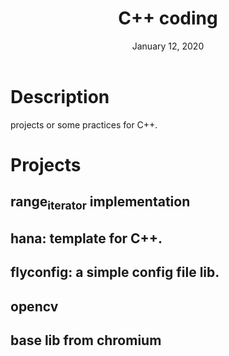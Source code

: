 #+TITLE:   C++ coding
#+DATE:    January 12, 2020
#+SINCE:   {replace with next tagged release version}
#+STARTUP: inlineimages

* Table of Contents :TOC_3:noexport:
- [[#description][Description]]
- [[#projects][Projects]]
  - [[#range_iterator-implementation_][range_iterator implementation_]]

* Description
projects or some practices for C++.

* Projects
** range_iterator implementation
** hana: template for C++.
** flyconfig: a simple config file lib.
** opencv
** base lib from chromium

